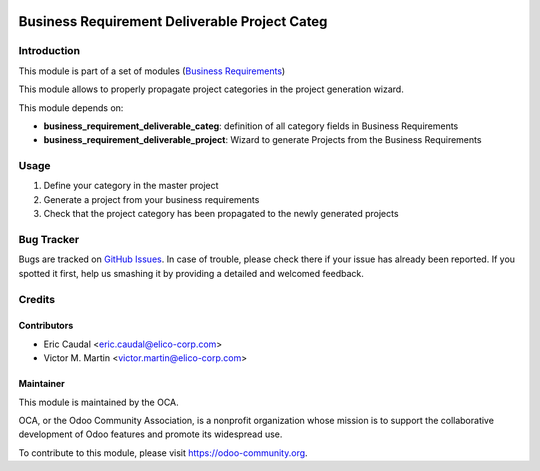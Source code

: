 .. image:: https://img.shields.io/badge/licence-AGPL--3-blue.svg
   :target: http://www.gnu.org/licenses/agpl-3.0-standalone.html
   :alt: License: AGPL-3

==============================================
Business Requirement Deliverable Project Categ
==============================================

Introduction
============

This module is part of a set of modules (`Business Requirements <https://github.com/OCA/business-requirement/blob/8.0/README.md>`_) 

This module allows to properly propagate project categories in the project generation wizard.

This module depends on:

* **business_requirement_deliverable_categ**: definition of all category fields in Business Requirements
* **business_requirement_deliverable_project**: Wizard to generate Projects from the Business Requirements

Usage
=====
#. Define your category in the master project
#. Generate a project from your business requirements
#. Check that the project category has been propagated to the newly generated projects

.. image:: https://odoo-community.org/website/image/ir.attachment/5784_f2813bd/datas
   :alt: Try me on Runbot
   :target: https://runbot.odoo-community.org/runbot/222/8.0

Bug Tracker
===========

Bugs are tracked on `GitHub Issues <https://github.com/OCA/business-requirement/issues>`_.
In case of trouble, please check there if your issue has already been reported.
If you spotted it first, help us smashing it by providing a detailed and welcomed feedback.

Credits
=======

Contributors
------------

* Eric Caudal <eric.caudal@elico-corp.com>
* Victor M. Martin <victor.martin@elico-corp.com>

Maintainer
----------

.. image:: https://odoo-community.org/logo.png
   :alt: Odoo Community Association
   :target: https://odoo-community.org

This module is maintained by the OCA.

OCA, or the Odoo Community Association, is a nonprofit organization whose
mission is to support the collaborative development of Odoo features and
promote its widespread use.

To contribute to this module, please visit https://odoo-community.org.
